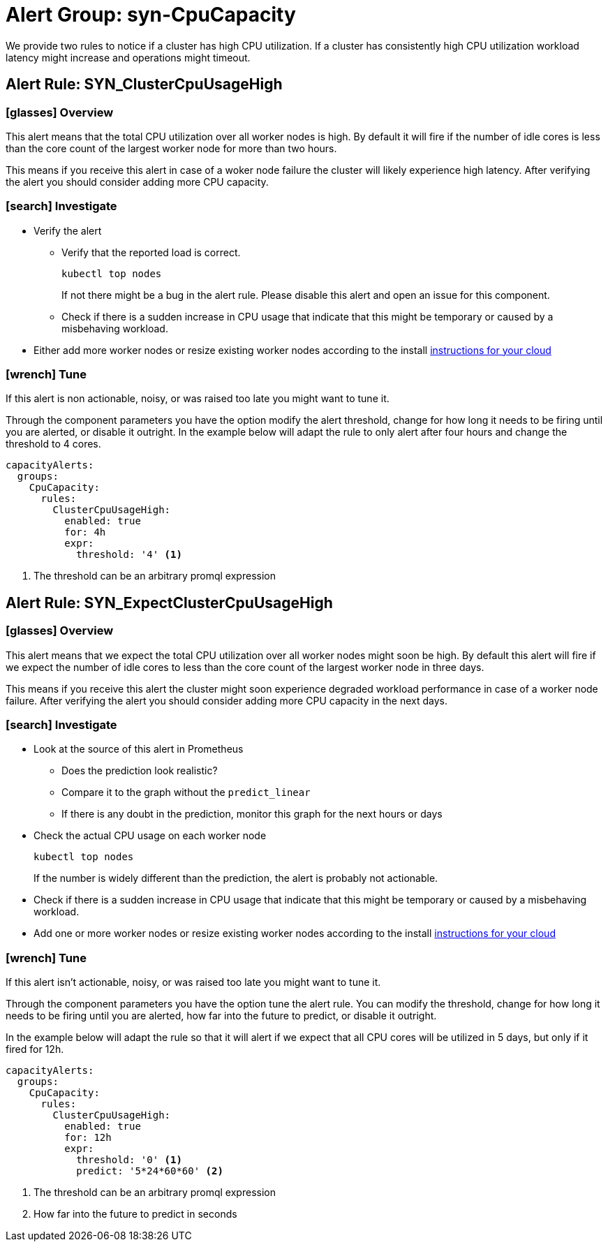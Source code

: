 = Alert Group: syn-CpuCapacity

We provide two rules to notice if a cluster has high CPU utilization.
If a cluster has consistently high CPU utilization workload latency might increase and operations might timeout.

== Alert Rule: SYN_ClusterCpuUsageHigh [[SYN_ClusterCpuUsageHigh]]

=== icon:glasses[] Overview

This alert means that the total CPU utilization over all worker nodes is high.
By default it will fire if the number of idle cores is less than the core count of the largest worker node for more than two hours.

This means if you receive this alert in case of a woker node failure the cluster will likely experience high latency.
After verifying the alert you should consider adding more CPU capacity.

=== icon:search[] Investigate

* Verify the alert
** Verify that the reported load is correct.
+
[source,shell]
----
kubectl top nodes
----
+
If not there might be a bug in the alert rule.
Please disable this alert and open an issue for this component.
** Check if there is a sudden increase in CPU usage that indicate that this might be temporary or caused by a misbehaving workload.
* Either add more worker nodes or resize existing worker nodes according to the install https://kb.vshn.ch/oc4/index.html[instructions for your cloud]

=== icon:wrench[] Tune

If this alert is non actionable, noisy, or was raised too late you might want to tune it.

Through the component parameters you have the option modify the alert threshold, change for how long it needs to be firing until you are alerted, or disable it outright.
In the example below will adapt the rule to only alert after four hours and change the threshold to 4 cores.

[source,yaml]
----
capacityAlerts:
  groups:
    CpuCapacity:
      rules:
        ClusterCpuUsageHigh:
          enabled: true
          for: 4h
          expr:
            threshold: '4' <1>
----
<1> The threshold can be an arbitrary promql expression

== Alert Rule: SYN_ExpectClusterCpuUsageHigh [[SYN_ExpectClusterCpuUsageHigh]]

=== icon:glasses[] Overview

This alert means that we expect the total CPU utilization over all worker nodes might soon be high.
By default this alert will fire if we expect the number of idle cores to less than the core count of the largest worker node in three days.

This means if you receive this alert the cluster might soon experience degraded workload performance in case of a worker node failure.
After verifying the alert you should consider adding more CPU capacity in the next days.

=== icon:search[] Investigate

* Look at the source of this alert in Prometheus
** Does the prediction look realistic?
** Compare it to the graph without the `predict_linear`
** If there is any doubt in the prediction, monitor this graph for the next hours or days
* Check the actual CPU usage on each worker node
+
[source,shell]
----
kubectl top nodes
----
+
If the number is widely different than the prediction, the alert is probably not actionable.
* Check if there is a sudden increase in CPU usage that indicate that this might be temporary or caused by a misbehaving workload.
* Add one or more worker nodes or resize existing worker nodes according to the install https://kb.vshn.ch/oc4/index.html[instructions for your cloud]


=== icon:wrench[] Tune

If this alert isn't actionable, noisy, or was raised too late you might want to tune it.

Through the component parameters you have the option tune the alert rule.
You can modify the threshold, change for how long it needs to be firing until you are alerted, how far into the future to predict, or disable it outright.

In the example below will adapt the rule so that it will alert if we expect that all CPU cores will be utilized in 5 days, but only if it fired for 12h.

[source,yaml]
----
capacityAlerts:
  groups:
    CpuCapacity:
      rules:
        ClusterCpuUsageHigh:
          enabled: true
          for: 12h
          expr:
            threshold: '0' <1>
            predict: '5*24*60*60' <2>
----
<1> The threshold can be an arbitrary promql expression
<2> How far into the future to predict in seconds

